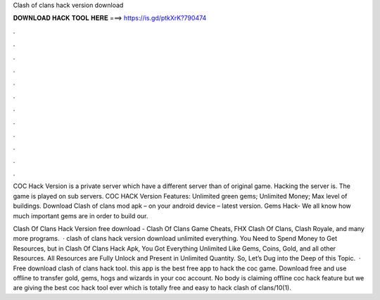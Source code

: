 Clash of clans hack version download



𝐃𝐎𝐖𝐍𝐋𝐎𝐀𝐃 𝐇𝐀𝐂𝐊 𝐓𝐎𝐎𝐋 𝐇𝐄𝐑𝐄 ===> https://is.gd/ptkXrK?790474



.



.



.



.



.



.



.



.



.



.



.



.

COC Hack Version is a private server which have a different server than of original game. Hacking the server is. The game is played on sub servers. COC HACK Version Features: Unlimited green gems; Unlimited Money; Max level of buildings. Download Clash of clans mod apk – on your android device – latest version. Gems Hack- We all know how much important gems are in order to build our.

Clash Of Clans Hack Version free download - Clash Of Clans Game Cheats, FHX Clash Of Clans, Clash Royale, and many more programs.  · clash of clans hack version download unlimited everything. You Need to Spend Money to Get Resources, but in Clash Of Clans Hack Apk, You Got Everything Unlimited Like Gems, Coins, Gold, and all other Resources. All Resources are Fully Unlock and Present in Unlimited Quantity. So, Let’s Dug into the Deep of this Topic.  · Free download clash of clans hack tool. this app is the best free app to hack the coc game. Download free and use offline to transfer gold, gems, hogs and wizards in your coc account. No body is claiming offline coc hack feature but we are giving the best coc hack tool ever which is totally free and easy to hack clash of clans/10(1).
